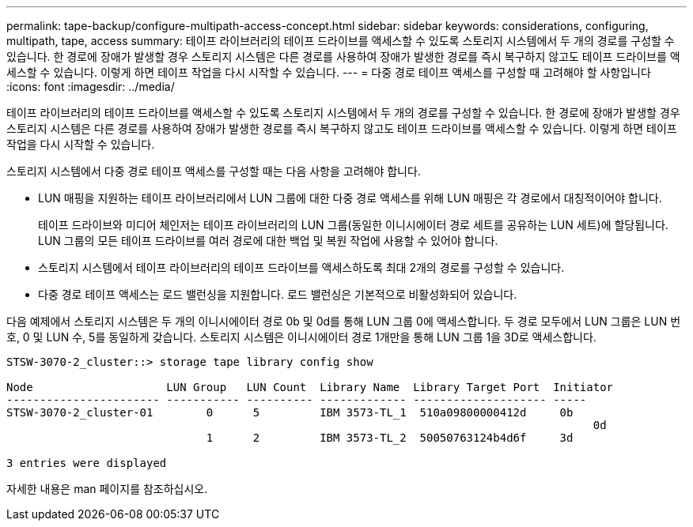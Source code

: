 ---
permalink: tape-backup/configure-multipath-access-concept.html 
sidebar: sidebar 
keywords: considerations, configuring, multipath, tape, access 
summary: 테이프 라이브러리의 테이프 드라이브를 액세스할 수 있도록 스토리지 시스템에서 두 개의 경로를 구성할 수 있습니다. 한 경로에 장애가 발생할 경우 스토리지 시스템은 다른 경로를 사용하여 장애가 발생한 경로를 즉시 복구하지 않고도 테이프 드라이브를 액세스할 수 있습니다. 이렇게 하면 테이프 작업을 다시 시작할 수 있습니다. 
---
= 다중 경로 테이프 액세스를 구성할 때 고려해야 할 사항입니다
:icons: font
:imagesdir: ../media/


[role="lead"]
테이프 라이브러리의 테이프 드라이브를 액세스할 수 있도록 스토리지 시스템에서 두 개의 경로를 구성할 수 있습니다. 한 경로에 장애가 발생할 경우 스토리지 시스템은 다른 경로를 사용하여 장애가 발생한 경로를 즉시 복구하지 않고도 테이프 드라이브를 액세스할 수 있습니다. 이렇게 하면 테이프 작업을 다시 시작할 수 있습니다.

스토리지 시스템에서 다중 경로 테이프 액세스를 구성할 때는 다음 사항을 고려해야 합니다.

* LUN 매핑을 지원하는 테이프 라이브러리에서 LUN 그룹에 대한 다중 경로 액세스를 위해 LUN 매핑은 각 경로에서 대칭적이어야 합니다.
+
테이프 드라이브와 미디어 체인저는 테이프 라이브러리의 LUN 그룹(동일한 이니시에이터 경로 세트를 공유하는 LUN 세트)에 할당됩니다. LUN 그룹의 모든 테이프 드라이브를 여러 경로에 대한 백업 및 복원 작업에 사용할 수 있어야 합니다.

* 스토리지 시스템에서 테이프 라이브러리의 테이프 드라이브를 액세스하도록 최대 2개의 경로를 구성할 수 있습니다.
* 다중 경로 테이프 액세스는 로드 밸런싱을 지원합니다. 로드 밸런싱은 기본적으로 비활성화되어 있습니다.


다음 예제에서 스토리지 시스템은 두 개의 이니시에이터 경로 0b 및 0d를 통해 LUN 그룹 0에 액세스합니다. 두 경로 모두에서 LUN 그룹은 LUN 번호, 0 및 LUN 수, 5를 동일하게 갖습니다. 스토리지 시스템은 이니시에이터 경로 1개만을 통해 LUN 그룹 1을 3D로 액세스합니다.

[listing]
----

STSW-3070-2_cluster::> storage tape library config show

Node                    LUN Group   LUN Count  Library Name  Library Target Port  Initiator
----------------------- ----------- ---------- ------------- -------------------- -----
STSW-3070-2_cluster-01        0      5         IBM 3573-TL_1  510a09800000412d     0b
                                                                                  	0d
                              1      2         IBM 3573-TL_2  50050763124b4d6f     3d

3 entries were displayed
----
자세한 내용은 man 페이지를 참조하십시오.
